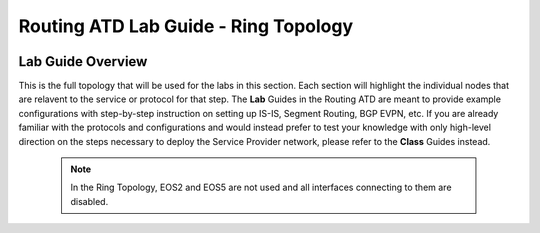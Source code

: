 Routing ATD Lab Guide - Ring Topology
=================================================

.. image:: ../../images/ratd_ring_images/ratd_ring_topo.png
   :align: center

=================================================
Lab Guide Overview
=================================================

This is the full topology that will be used for the labs in this section.  Each section 
will highlight the individual nodes that are relavent to the service or protocol for that 
step. The **Lab** Guides in the Routing ATD are meant to provide example configurations with 
step-by-step instruction on setting up IS-IS, Segment Routing, BGP EVPN, etc. If you are 
already familiar with the protocols and configurations and would instead prefer to test 
your knowledge with only high-level direction on the steps necessary to deploy the Service 
Provider network, please refer to the **Class** Guides instead.
 
   .. note::

      In the Ring Topology, EOS2 and EOS5 are not used and all interfaces connecting to them are disabled.